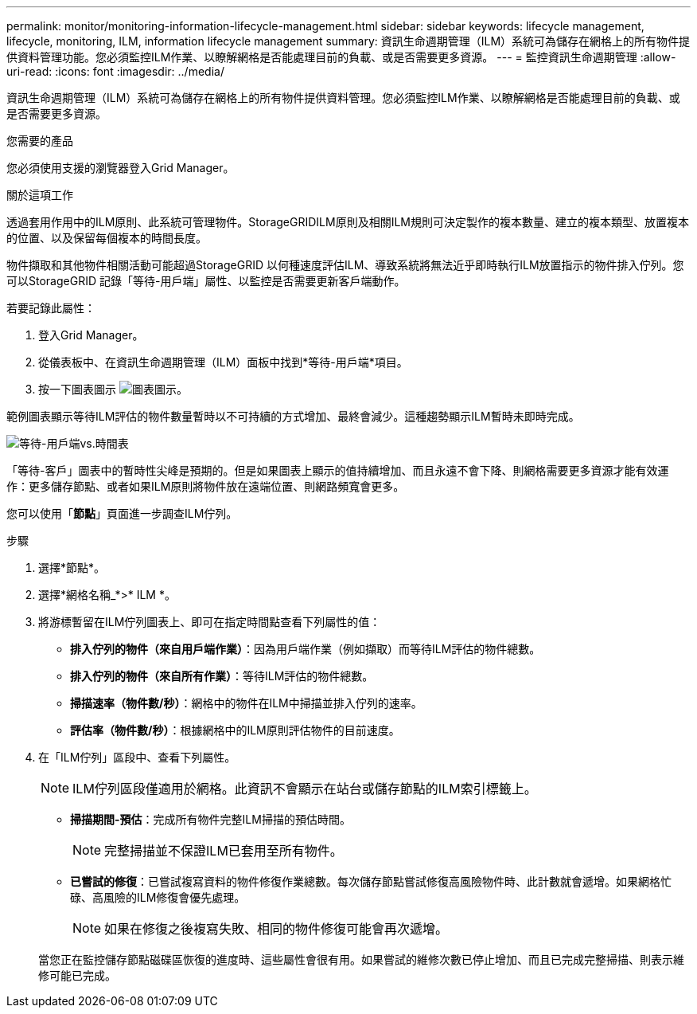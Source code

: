 ---
permalink: monitor/monitoring-information-lifecycle-management.html 
sidebar: sidebar 
keywords: lifecycle management, lifecycle, monitoring, ILM, information lifecycle management 
summary: 資訊生命週期管理（ILM）系統可為儲存在網格上的所有物件提供資料管理功能。您必須監控ILM作業、以瞭解網格是否能處理目前的負載、或是否需要更多資源。 
---
= 監控資訊生命週期管理
:allow-uri-read: 
:icons: font
:imagesdir: ../media/


[role="lead"]
資訊生命週期管理（ILM）系統可為儲存在網格上的所有物件提供資料管理。您必須監控ILM作業、以瞭解網格是否能處理目前的負載、或是否需要更多資源。

.您需要的產品
您必須使用支援的瀏覽器登入Grid Manager。

.關於這項工作
透過套用作用中的ILM原則、此系統可管理物件。StorageGRIDILM原則及相關ILM規則可決定製作的複本數量、建立的複本類型、放置複本的位置、以及保留每個複本的時間長度。

物件擷取和其他物件相關活動可能超過StorageGRID 以何種速度評估ILM、導致系統將無法近乎即時執行ILM放置指示的物件排入佇列。您可以StorageGRID 記錄「等待-用戶端」屬性、以監控是否需要更新客戶端動作。

若要記錄此屬性：

. 登入Grid Manager。
. 從儀表板中、在資訊生命週期管理（ILM）面板中找到*等待-用戶端*項目。
. 按一下圖表圖示 image:../media/icon_chart_new.gif["圖表圖示"]。


範例圖表顯示等待ILM評估的物件數量暫時以不可持續的方式增加、最終會減少。這種趨勢顯示ILM暫時未即時完成。

image::../media/ilm_awaiting_client_vs_time.gif[等待-用戶端vs.時間表]

「等待-客戶」圖表中的暫時性尖峰是預期的。但是如果圖表上顯示的值持續增加、而且永遠不會下降、則網格需要更多資源才能有效運作：更多儲存節點、或者如果ILM原則將物件放在遠端位置、則網路頻寬會更多。

您可以使用「*節點*」頁面進一步調查ILM佇列。

.步驟
. 選擇*節點*。
. 選擇*網格名稱_*>* ILM *。
. 將游標暫留在ILM佇列圖表上、即可在指定時間點查看下列屬性的值：
+
** *排入佇列的物件（來自用戶端作業）*：因為用戶端作業（例如擷取）而等待ILM評估的物件總數。
** *排入佇列的物件（來自所有作業）*：等待ILM評估的物件總數。
** *掃描速率（物件數/秒）*：網格中的物件在ILM中掃描並排入佇列的速率。
** *評估率（物件數/秒）*：根據網格中的ILM原則評估物件的目前速度。


. 在「ILM佇列」區段中、查看下列屬性。
+

NOTE: ILM佇列區段僅適用於網格。此資訊不會顯示在站台或儲存節點的ILM索引標籤上。

+
** *掃描期間-預估*：完成所有物件完整ILM掃描的預估時間。
+

NOTE: 完整掃描並不保證ILM已套用至所有物件。

** *已嘗試的修復*：已嘗試複寫資料的物件修復作業總數。每次儲存節點嘗試修復高風險物件時、此計數就會遞增。如果網格忙碌、高風險的ILM修復會優先處理。
+

NOTE: 如果在修復之後複寫失敗、相同的物件修復可能會再次遞增。



+
當您正在監控儲存節點磁碟區恢復的進度時、這些屬性會很有用。如果嘗試的維修次數已停止增加、而且已完成完整掃描、則表示維修可能已完成。


